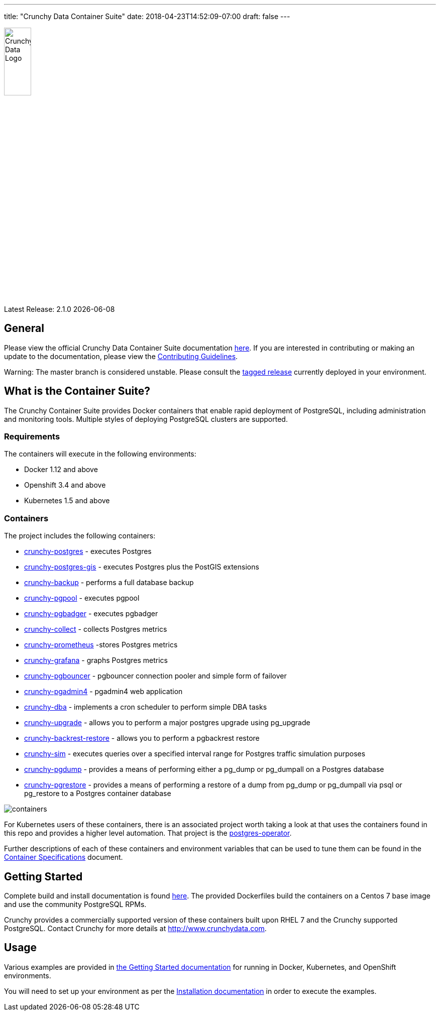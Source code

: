 ---
title: "Crunchy Data Container Suite"
date: 2018-04-23T14:52:09-07:00
draft: false
---

image::crunchy_logo.png[Crunchy Data Logo,width="25%",height="25%", align="center"]

Latest Release: 2.1.0 {docdate}

== General

Please view the official Crunchy Data Container Suite documentation link:https://crunchydata.github.io/crunchy-containers/[here]. If you are
interested in contributing or making an update to the documentation, please view the link:https://crunchydata.github.io/crunchy-containers/contributing/[Contributing Guidelines].

Warning: The master branch is considered unstable. Please consult the link:https://github.com/CrunchyData/crunchy-containers/releases[tagged release]
currently deployed in your environment.

== What is the Container Suite?

The Crunchy Container Suite provides Docker containers that enable
rapid deployment of PostgreSQL, including administration and
monitoring tools. Multiple styles of deploying PostgreSQL clusters
are supported.

=== Requirements

The containers will execute in the following environments:

 * Docker 1.12 and above
 * Openshift 3.4 and above
 * Kubernetes 1.5 and above

=== Containers

The project includes the following containers:

 * link:https://crunchydata.github.io/crunchy-containers/container-specifications/crunchy-postgres[crunchy-postgres] - executes Postgres
 * link:https://crunchydata.github.io/crunchy-containers/container-specifications/crunchy-postgres-gis[crunchy-postgres-gis] - executes Postgres plus the PostGIS extensions
 * link:https://crunchydata.github.io/crunchy-containers/container-specifications/crunchy-backup[crunchy-backup] - performs a full database backup
 * link:https://crunchydata.github.io/crunchy-containers/container-specifications/crunchy-pgpool[crunchy-pgpool] - executes pgpool
 * link:https://crunchydata.github.io/crunchy-containers/container-specifications/crunchy-pgbadger[crunchy-pgbadger] - executes pgbadger
 * link:https://crunchydata.github.io/crunchy-containers/container-specifications/crunchy-collect[crunchy-collect] - collects Postgres metrics
 * link:https://crunchydata.github.io/crunchy-containers/container-specifications/crunchy-prometheus[crunchy-prometheus] -stores Postgres metrics
 * link:https://crunchydata.github.io/crunchy-containers/container-specifications/crunchy-grafana[crunchy-grafana] - graphs Postgres metrics
 * link:https://crunchydata.github.io/crunchy-containers/container-specifications/crunchy-pgbouncer[crunchy-pgbouncer] - pgbouncer connection pooler and simple form of failover
 * link:https://crunchydata.github.io/crunchy-containers/container-specifications/crunchy-pgadmin4[crunchy-pgadmin4] - pgadmin4 web application
 * link:https://crunchydata.github.io/crunchy-containers/container-specifications/crunchy-dba[crunchy-dba] - implements a cron scheduler to perform simple DBA tasks
 * link:https://crunchydata.github.io/crunchy-containers/container-specifications/crunchy-upgrade[crunchy-upgrade] - allows you to perform a major postgres upgrade using pg_upgrade
 * link:https://crunchydata.github.io/crunchy-containers/container-specifications/crunchy-backrest-restore[crunchy-backrest-restore] - allows you to perform a pgbackrest restore
 * link:https://crunchydata.github.io/crunchy-containers/container-specifications/crunchy-sim[crunchy-sim] - executes queries over a specified interval range for Postgres traffic simulation purposes
 * link:https://crunchydata.github.io/crunchy-containers/container-specifications/crunchy-pgdump[crunchy-pgdump] - provides a means of performing either a pg_dump or pg_dumpall on a Postgres database
 * link:https://crunchydata.github.io/crunchy-containers/container-specifications/crunchy-pgrestore[crunchy-pgrestore] - provides a means of performing a restore of a dump from pg_dump or pg_dumpall via psql or pg_restore to a Postgres container database

image::containers.png?raw=true[]

For Kubernetes users of these containers, there is an associated
project worth taking a look at that uses the containers found
in this repo and provides a higher level automation.
That project is the link:https://github.com/crunchydata/postgres-operator[postgres-operator].

Further descriptions of each of these containers and environment variables that can be used to tune them
can be found in the link:https://crunchydata.github.io/crunchy-containers/container-specifications/[Container Specifications] document.

== Getting Started

Complete build and install documentation is found link:https://crunchydata.github.io/crunchy-containers/installation/[here].  The provided Dockerfiles build the containers
on a Centos 7 base image and use the community PostgreSQL RPMs.

Crunchy provides a commercially supported version of these containers
built upon RHEL 7 and the Crunchy supported PostgreSQL. Contact Crunchy
for more details at http://www.crunchydata.com.

== Usage

Various examples are provided in link:https://crunchydata.github.io/crunchy-containers/getting-started/[the Getting Started documentation] for running in Docker,
Kubernetes, and OpenShift environments.

You will need to set up your environment as per the link:https://crunchydata.github.io/crunchy-containers/installation/[Installation documentation] in order to
execute the examples.
